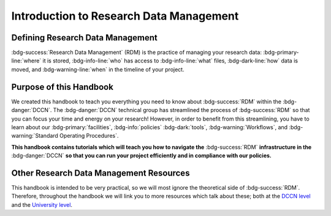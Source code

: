 Introduction to Research Data Management
*************

.. _DCCN level: https://intranet.donders.ru.nl/index.php?id=6467

.. _University level: https://www.ru.nl/rdm/

Defining Research Data Management
========

:bdg-success:`Research Data Management` (RDM) is the practice of managing your research data: 
:bdg-primary-line:`where` it is stored, 
:bdg-info-line:`who` has access to :bdg-info-line:`what` files, 
:bdg-dark-line:`how` data is moved, 
and :bdg-warning-line:`when` in the timeline of your project. 

Purpose of this Handbook
==========

We created this handbook to teach you everything you need to know about :bdg-success:`RDM` within the :bdg-danger:`DCCN`. 
The :bdg-danger:`DCCN` technical group has streamlined the process of :bdg-success:`RDM` so that you can focus your time and energy on your research! 
However, in order to benefit from this streamlining, you have to learn about our :bdg-primary:`facilities`, :bdg-info:`policies` :bdg-dark:`tools`, :bdg-warning:`Workflows`, and :bdg-warning:`Standard Operating Procedures`.

**This handbook contains tutorials which will teach you how to navigate the** :bdg-success:`RDM` **infrastructure in the** :bdg-danger:`DCCN` **so that you can run your project efficiently and in compliance with our policies.**

Other Research Data Management Resources
===========

This handbook is intended to be very practical, so we will most ignore the theoretical side of :bdg-success:`RDM`. 
Therefore, throughout the handbook we will link you to more resources which talk about these; both at the `DCCN level`_ and the `University level`_.

.. dropdown:: Take Home Messages

    * :bdg-success:`RDM` = managing :bdg-info:`access` and :bdg-primary:`locations` of research data over the :bdg-warning:`project timeline`
    * This Handbook will teach you how to best do :bdg-success:`RDM` at the :bdg-danger:`DCCN`